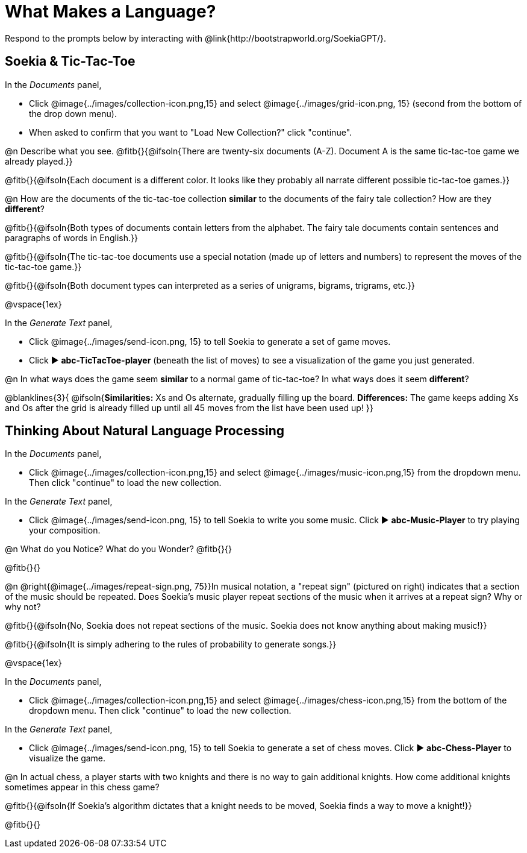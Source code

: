 = What Makes a Language?

Respond to the prompts below by interacting with @link{http://bootstrapworld.org/SoekiaGPT/}.

== Soekia & Tic-Tac-Toe 

In the _Documents_ panel, 

- Click @image{../images/collection-icon.png,15} and select @image{../images/grid-icon.png, 15} (second from the bottom of the drop down menu).
- When asked to confirm that you want to "Load New Collection?" click "continue".

@n Describe what you see. @fitb{}{@ifsoln{There are twenty-six documents (A-Z). Document A is the same tic-tac-toe game we already played.}}

@fitb{}{@ifsoln{Each document is a different color. It looks like they probably all narrate different possible tic-tac-toe games.}}

@n How are the documents of the tic-tac-toe collection *similar* to the documents of the fairy tale collection? How are they *different*? 

@fitb{}{@ifsoln{Both types of documents contain letters from the alphabet. The fairy tale documents contain sentences and paragraphs of words in English.}}

@fitb{}{@ifsoln{The tic-tac-toe documents use a special notation (made up of letters and numbers) to represent the moves of the tic-tac-toe game.}}

@fitb{}{@ifsoln{Both document types can interpreted as a series of unigrams, bigrams, trigrams, etc.}}

@vspace{1ex}

In the _Generate Text_ panel, 

- Click @image{../images/send-icon.png, 15} to tell Soekia to generate a set of game moves. 
- Click ▶️ *abc-TicTacToe-player* (beneath the list of moves) to see a visualization of the game you just generated. 

@n In what ways does the game seem *similar* to a normal game of tic-tac-toe? In what ways does it seem *different*?

@blanklines{3}{
@ifsoln{*Similarities:* Xs and Os alternate, gradually filling up the board. *Differences:* The game keeps adding Xs and Os after the grid is already filled up until all 45 moves from the list have been used up!
}}


== Thinking About Natural Language Processing 

In the _Documents_ panel, 

- Click @image{../images/collection-icon.png,15} and select @image{../images/music-icon.png,15} from the dropdown menu. Then click "continue" to load the new collection.

In the _Generate Text_ panel, 

- Click @image{../images/send-icon.png, 15} to tell Soekia to write you some music. Click ▶️ *abc-Music-Player* to try playing your composition.
 
@n What do you Notice? What do you Wonder? @fitb{}{}

@fitb{}{}

@n @right{@image{../images/repeat-sign.png, 75}}In musical notation, a "repeat sign" (pictured on right) indicates that a section of the music should be repeated. Does Soekia's music player repeat sections of the music when it arrives at a repeat sign? Why or why not? 

@fitb{}{@ifsoln{No, Soekia does not repeat sections of the music. Soekia does not know anything about making music!}}

@fitb{}{@ifsoln{It is simply adhering to the rules of probability to generate songs.}}

@vspace{1ex}

In the _Documents_ panel, 

- Click @image{../images/collection-icon.png,15} and select @image{../images/chess-icon.png,15} from the bottom of the dropdown menu. Then click "continue" to load the new collection.

In the _Generate Text_ panel, 

- Click @image{../images/send-icon.png, 15} to tell Soekia to generate a set of chess moves. Click ▶️ *abc-Chess-Player* to visualize the game. 
 
@n In actual chess, a player starts with two knights and there is no way to gain additional knights. How come additional knights sometimes appear in this chess game?

@fitb{}{@ifsoln{If Soekia's algorithm dictates that a knight needs to be moved, Soekia finds a way to move a knight!}}

@fitb{}{}